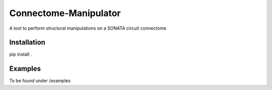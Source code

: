 Connectome-Manipulator
======================

A tool to perform structural manipulations on a SONATA circuit connectome


Installation
------------

pip install .


Examples
--------

To be found under /examples